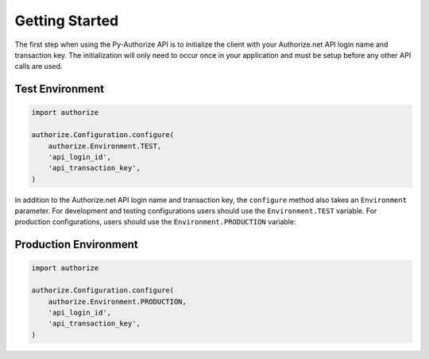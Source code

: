 Getting Started
===============

The first step when using the Py-Authorize API is to initialize the client 
with your Authorize.net API login name and transaction key. The 
initialization will only need to occur once in your application and must be 
setup before any other API calls are used.

Test Environment
~~~~~~~~~~~~~~~~

.. code-block:: python

    import authorize

    authorize.Configuration.configure(
        authorize.Environment.TEST,
        'api_login_id',
        'api_transaction_key',
    )

In addition to the Authorize.net API login name and transaction key, the 
``configure`` method also takes an ``Environment`` parameter. For development
and testing configurations users should use the ``Environment.TEST`` 
variable. For production configurations, users should use the 
``Environment.PRODUCTION`` variable:

Production Environment
~~~~~~~~~~~~~~~~~~~~~~

.. code-block:: python

    import authorize

    authorize.Configuration.configure(
        authorize.Environment.PRODUCTION,
        'api_login_id',
        'api_transaction_key',
    )

